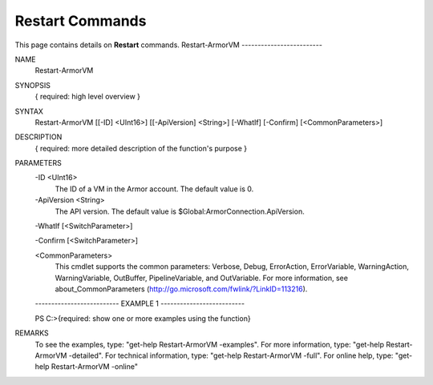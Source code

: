 ﻿Restart Commands
=========================
This page contains details on **Restart** commands.
Restart-ArmorVM
-------------------------

NAME
    Restart-ArmorVM
    
SYNOPSIS
    { required: high level overview }
    
    
SYNTAX
    Restart-ArmorVM [[-ID] <UInt16>] [[-ApiVersion] <String>] [-WhatIf] [-Confirm] [<CommonParameters>]
    
    
DESCRIPTION
    { required: more detailed description of the function's purpose }
    

PARAMETERS
    -ID <UInt16>
        The ID of a VM in the Armor account.  The default value is 0.
        
    -ApiVersion <String>
        The API version.  The default value is $Global:ArmorConnection.ApiVersion.
        
    -WhatIf [<SwitchParameter>]
        
    -Confirm [<SwitchParameter>]
        
    <CommonParameters>
        This cmdlet supports the common parameters: Verbose, Debug,
        ErrorAction, ErrorVariable, WarningAction, WarningVariable,
        OutBuffer, PipelineVariable, and OutVariable. For more information, see 
        about_CommonParameters (http://go.microsoft.com/fwlink/?LinkID=113216). 
    
    -------------------------- EXAMPLE 1 --------------------------
    
    PS C:\>{required: show one or more examples using the function}
    
    
    
    
    
    
REMARKS
    To see the examples, type: "get-help Restart-ArmorVM -examples".
    For more information, type: "get-help Restart-ArmorVM -detailed".
    For technical information, type: "get-help Restart-ArmorVM -full".
    For online help, type: "get-help Restart-ArmorVM -online"




